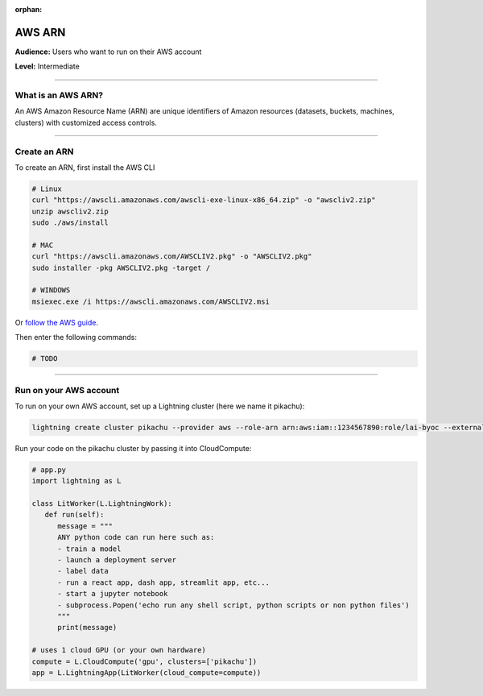 :orphan:

.. _app_component_tree:

#######
AWS ARN
#######

**Audience:** Users who want to run on their AWS account

**Level:** Intermediate

----

*******************
What is an AWS ARN?
*******************
An AWS Amazon Resource Name (ARN) are unique identifiers of Amazon resources (datasets, buckets, machines, clusters) with
customized access controls.

----

*************
Create an ARN
*************
To create an ARN, first install the AWS CLI

.. code:: bash

    # Linux
    curl "https://awscli.amazonaws.com/awscli-exe-linux-x86_64.zip" -o "awscliv2.zip"
    unzip awscliv2.zip
    sudo ./aws/install

    # MAC
    curl "https://awscli.amazonaws.com/AWSCLIV2.pkg" -o "AWSCLIV2.pkg"
    sudo installer -pkg AWSCLIV2.pkg -target /

    # WINDOWS
    msiexec.exe /i https://awscli.amazonaws.com/AWSCLIV2.msi

Or `follow the AWS guide <https://docs.aws.amazon.com/cli/latest/userguide/getting-started-install.html>`_.

Then enter the following commands:

.. code:: bash

    # TODO

----

***********************
Run on your AWS account
***********************
To run on your own AWS account, set up a Lightning cluster (here we name it pikachu):

.. code:: bash

   lightning create cluster pikachu --provider aws --role-arn arn:aws:iam::1234567890:role/lai-byoc --external-id dummy --region us-west-2

Run your code on the pikachu cluster by passing it into CloudCompute:

.. code:: python 

   # app.py
   import lightning as L

   class LitWorker(L.LightningWork):
      def run(self):
         message = """
         ANY python code can run here such as:
         - train a model
         - launch a deployment server
         - label data
         - run a react app, dash app, streamlit app, etc...
         - start a jupyter notebook
         - subprocess.Popen('echo run any shell script, python scripts or non python files')
         """
         print(message)

   # uses 1 cloud GPU (or your own hardware)
   compute = L.CloudCompute('gpu', clusters=['pikachu'])
   app = L.LightningApp(LitWorker(cloud_compute=compute))

